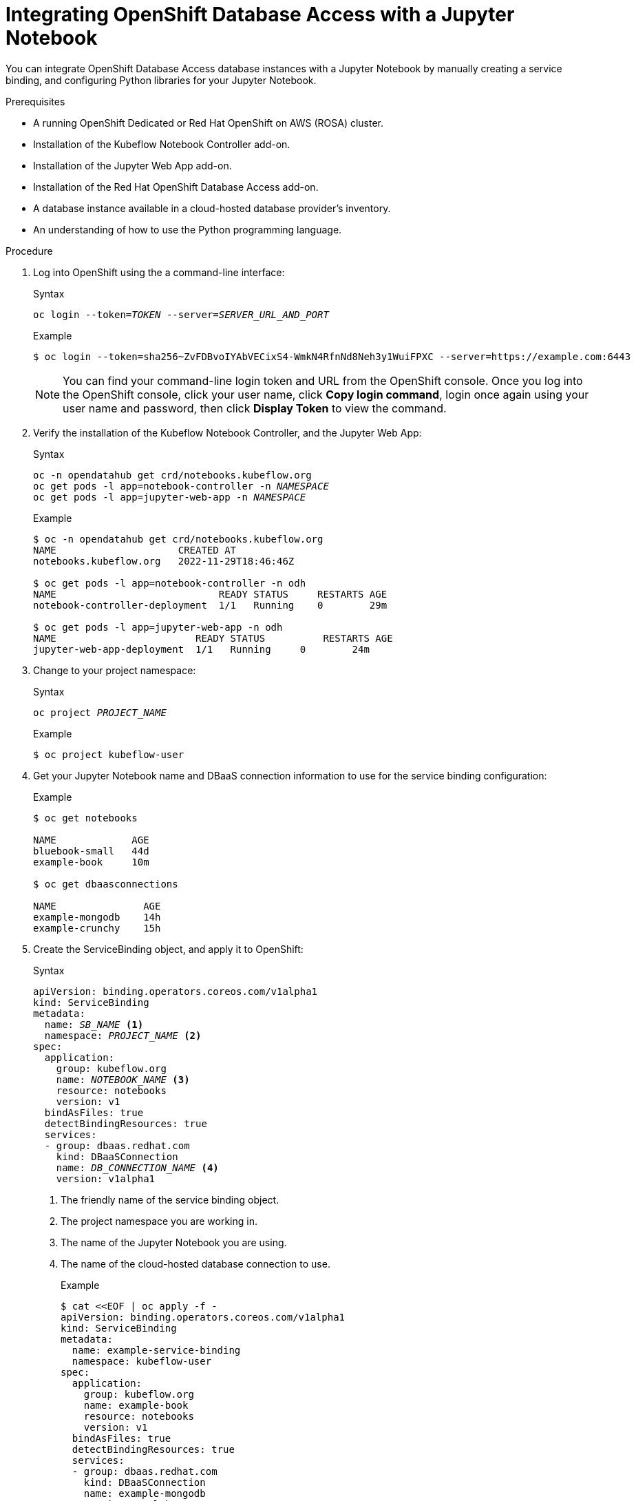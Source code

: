 :_module-type: PROCEDURE

[id="integrating-openshift-database-access-with-a-jupyter-notebook_{context}"]

= Integrating OpenShift Database Access with a Jupyter Notebook

[role="_abstract"]
You can integrate OpenShift Database Access database instances with a Jupyter Notebook by manually creating a service binding, and configuring Python libraries for your Jupyter Notebook.

.Prerequisites

* A running OpenShift Dedicated or Red Hat OpenShift on AWS (ROSA) cluster.
* Installation of the Kubeflow Notebook Controller add-on.
* Installation of the Jupyter Web App add-on.
* Installation of the Red Hat OpenShift Database Access add-on.
* A database instance available in a cloud-hosted database provider’s inventory.
* An understanding of how to use the Python programming language.

.Procedure

. Log into OpenShift using the a command-line interface:
+
.Syntax
[source,subs="verbatim,quotes"]
----
oc login --token=_TOKEN_ --server=_SERVER_URL_AND_PORT_
----
+
.Example
----
$ oc login --token=sha256~ZvFDBvoIYAbVECixS4-WmkN4RfnNd8Neh3y1WuiFPXC --server=https://example.com:6443
----
+
[NOTE]
====
You can find your command-line login token and URL from the OpenShift console.
Once you log into the OpenShift console, click your user name, click **Copy login command**, login once again using your user name and password, then click **Display Token** to view the command.
====

. Verify the installation of the Kubeflow Notebook Controller, and the Jupyter Web App:
+
.Syntax
[source,subs="verbatim,quotes"]
----
oc -n opendatahub get crd/notebooks.kubeflow.org
oc get pods -l app=notebook-controller -n _NAMESPACE_
oc get pods -l app=jupyter-web-app -n _NAMESPACE_
----
+
.Example
----
$ oc -n opendatahub get crd/notebooks.kubeflow.org
NAME                 	 CREATED AT
notebooks.kubeflow.org   2022-11-29T18:46:46Z

$ oc get pods -l app=notebook-controller -n odh
NAME                            READY STATUS	 RESTARTS AGE
notebook-controller-deployment  1/1   Running    0        29m

$ oc get pods -l app=jupyter-web-app -n odh
NAME                        READY STATUS	  RESTARTS AGE
jupyter-web-app-deployment  1/1   Running     0        24m
----

. Change to your project namespace:
+
.Syntax
[source,subs="verbatim,quotes"]
----
oc project _PROJECT_NAME_
----
+
.Example
----
$ oc project kubeflow-user
----

. Get your Jupyter Notebook name and DBaaS connection information to use for the service binding configuration:
+
.Example
----
$ oc get notebooks

NAME             AGE
bluebook-small   44d
example-book     10m

$ oc get dbaasconnections

NAME               AGE
example-mongodb    14h
example-crunchy    15h
----

. Create the ServiceBinding object, and apply it to OpenShift:
+
.Syntax
[source,subs="verbatim,quotes"]
----
apiVersion: binding.operators.coreos.com/v1alpha1
kind: ServiceBinding
metadata:
  name: _SB_NAME_ <1>
  namespace: _PROJECT_NAME_ <2>
spec:
  application:
    group: kubeflow.org
    name: _NOTEBOOK_NAME_ <3>
    resource: notebooks
    version: v1
  bindAsFiles: true
  detectBindingResources: true
  services:
  - group: dbaas.redhat.com
    kind: DBaaSConnection
    name: _DB_CONNECTION_NAME_ <4>
    version: v1alpha1
----
<1> The friendly name of the service binding object.
<2> The project namespace you are working in.
<3> The name of the Jupyter Notebook you are using.
<4> The name of the cloud-hosted database connection to use.
+
.Example
----
$ cat <<EOF | oc apply -f -
apiVersion: binding.operators.coreos.com/v1alpha1
kind: ServiceBinding
metadata:
  name: example-service-binding
  namespace: kubeflow-user
spec:
  application:
    group: kubeflow.org
    name: example-book
    resource: notebooks
    version: v1
  bindAsFiles: true
  detectBindingResources: true
  services:
  - group: dbaas.redhat.com
    kind: DBaaSConnection
    name: example-mongodb
    version: v1alpha1
EOF
----

. Check the service binding status:
+
.Example
----
$ oc get servicebinding

NAME                     READY    REASON                AGE
example-service-binding  True     ApplicationsBound     4s
----
+
NOTE: The service binding is ready to use when it is set to `True` and the reason is `ApplicationBound`.

. Install Python libraries:
+
.Example
----
$ pip install pyservicebinding
----

.. Install the appropriate Python database client libraries:
+
.MongoDB
----
$ pip install pymongo
$ pip install "pymongo[srv]"
----
+
.Amazon RDS, CockroachDB, and Crunchy Bridge
----
$ pip install psycopg2-binary
----
+
.Amazon RDS MySQL
----
$ pip install mysql-connector-python
----

. Now you are ready to start writing code in your Jupyter Notebook, and accessing data in the managed database service.
You can find samples of Jupyter Notebooks accessing databases at link:https://github.com/RHODA-lab/rhoda-notebook-controller/tree/main/Notebooks[GitHub].

////
[role="_additional-resources"]
.Additional resources

* 
////